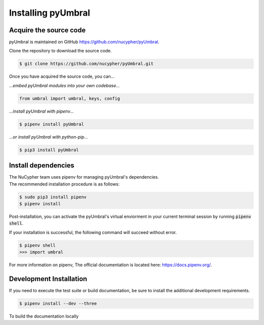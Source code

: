 
Installing pyUmbral
====================


Acquire the source code
-------------------------

pyUmbral is maintained on GitHub https://github.com/nucypher/pyUmbral.

Clone the repository to download the source code.

.. code-block:: bash

  $ git clone https://github.com/nucypher/pyUmbral.git

Once you have acquired the source code, you can...

*...embed pyUmbral modules into your own codebase...*

.. code-block:: python

   from umbral import umbral, keys, config

*...install pyUmbral with pipenv...*

.. code-block:: bash

   $ pipenv install pyUmbral

*...or install pyUmbral with python-pip...*

.. code-block:: bash

   $ pip3 install pyUmbral


Install dependencies
---------------------

| The NuCypher team uses pipenv for managing pyUmbral's dependencies.
| The recommended installation procedure is as follows:

.. code-block:: bash

   $ sudo pip3 install pipenv
   $ pipenv install

Post-installation, you can activate the pyUmbral's virtual enviorment
in your current terminal session by running :code:`pipenv shell`.

If your installation is successful, the following command will succeed without error.

.. code-block:: bash

   $ pipenv shell
   >>> import umbral

For more information on pipenv, The official documentation is located here: https://docs.pipenv.org/.

Development Installation
-------------------------

If you need to execute the test suite or build documentation,
be sure to install the additional development requirements.

.. code-block:: bash

   $ pipenv install --dev --three


To build the documentation locally
